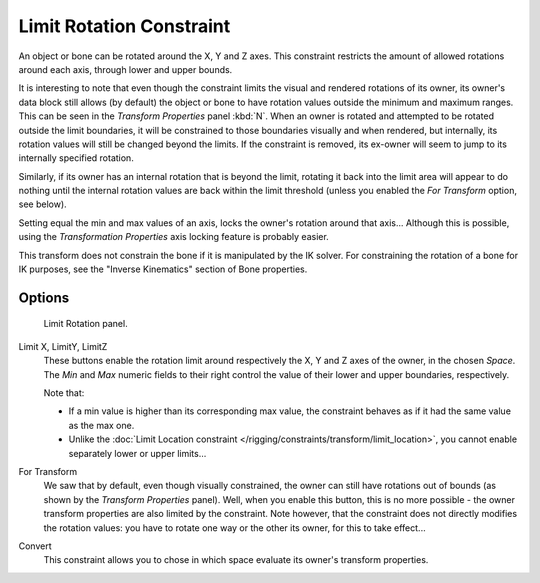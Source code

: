 
*************************
Limit Rotation Constraint
*************************

An object or bone can be rotated around the X, Y and Z axes.
This constraint restricts the amount of allowed rotations around each axis,
through lower and upper bounds.

It is interesting to note that even though the constraint limits the visual and rendered
rotations of its owner, its owner's data block still allows (by default)
the object or bone to have rotation values outside the minimum and maximum ranges.
This can be seen in the *Transform Properties* panel :kbd:`N`.
When an owner is rotated and attempted to be rotated outside the limit boundaries,
it will be constrained to those boundaries visually and when rendered, but internally,
its rotation values will still be changed beyond the limits. If the constraint is removed,
its ex-owner will seem to jump to its internally specified rotation.

Similarly, if its owner has an internal rotation that is beyond the limit, rotating it back
into the limit area will appear to do nothing until the internal rotation values are back
within the limit threshold (unless you enabled the *For Transform* option, see below).

Setting equal the min and max values of an axis,
locks the owner's rotation around that axis... Although this is possible,
using the *Transformation Properties* axis locking feature is probably easier.

This transform does not constrain the bone if it is manipulated by the IK solver.
For constraining the rotation of a bone for IK purposes,
see the "Inverse Kinematics" section of Bone properties.


Options
=======

.. figure:: /images/constraints-transform-limitrot.jpg
   :width: 304px

   Limit Rotation panel.


Limit X, LimitY, LimitZ
   These buttons enable the rotation limit around respectively the X, Y and Z axes of the owner,
   in the chosen *Space*.
   The *Min* and *Max* numeric fields to their right control the value of their lower and upper
   boundaries, respectively.

   Note that:

   - If a min value is higher than its corresponding max value,
     the constraint behaves as if it had the same value as the max one.
   - Unlike the :doc:`Limit Location constraint </rigging/constraints/transform/limit_location>`,
     you cannot enable separately lower or upper limits...

For Transform
   We saw that by default, even though visually constrained, the owner can still have rotations out of bounds
   (as shown by the *Transform Properties* panel).
   Well, when you enable this button, this is no more possible -
   the owner transform properties are also limited by the constraint.
   Note however, that the constraint does not directly modifies the rotation values:
   you have to rotate one way or the other its owner, for this to take effect...

Convert
   This constraint allows you to chose in which space evaluate its owner's transform properties.

.. vimeo:: 171115852

